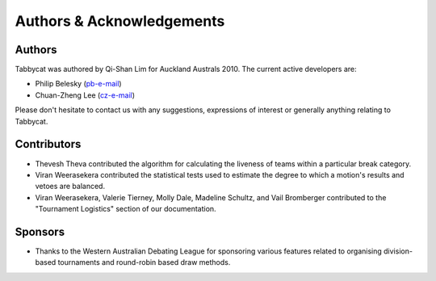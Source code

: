 ==========================
Authors & Acknowledgements
==========================

Authors
-------

Tabbycat was authored by Qi-Shan Lim for Auckland Australs 2010. The current active developers are:

- Philip Belesky (`pb-e-mail <http://www.google.com/recaptcha/mailhide/d?k=01aItEbHtwnn1PzIPGGM9W8A==&c=XWljk2iGokfhziV2Rt4OiKA5uab1vCrnxwXcPUsWgnM=>`_)
- Chuan-Zheng Lee (`cz-e-mail <mailto:czlee@stanford.edu>`_)

Please don't hesitate to contact us with any suggestions, expressions of interest or generally anything relating to Tabbycat.

Contributors
------------

- Thevesh Theva contributed the algorithm for calculating the liveness of teams within a particular break category.
- Viran Weerasekera contributed the statistical tests used to estimate the degree to which a motion's results and vetoes are balanced.
- Viran Weerasekera, Valerie Tierney, Molly Dale, Madeline Schultz, and Vail Bromberger contributed to the "Tournament Logistics" section of our documentation.

Sponsors
--------

- Thanks to the Western Australian Debating League for sponsoring various features related to organising division-based tournaments and round-robin based draw methods.